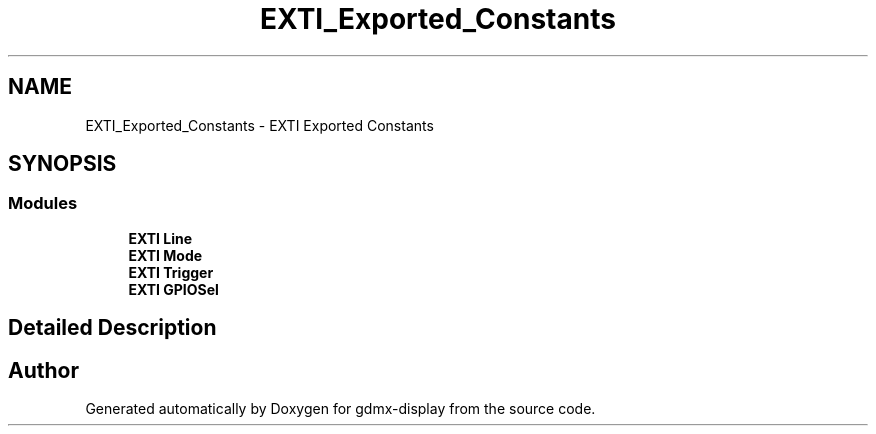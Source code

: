 .TH "EXTI_Exported_Constants" 3 "Mon May 24 2021" "gdmx-display" \" -*- nroff -*-
.ad l
.nh
.SH NAME
EXTI_Exported_Constants \- EXTI Exported Constants
.SH SYNOPSIS
.br
.PP
.SS "Modules"

.in +1c
.ti -1c
.RI "\fBEXTI Line\fP"
.br
.ti -1c
.RI "\fBEXTI Mode\fP"
.br
.ti -1c
.RI "\fBEXTI Trigger\fP"
.br
.ti -1c
.RI "\fBEXTI GPIOSel\fP"
.br
.in -1c
.SH "Detailed Description"
.PP 

.SH "Author"
.PP 
Generated automatically by Doxygen for gdmx-display from the source code\&.
